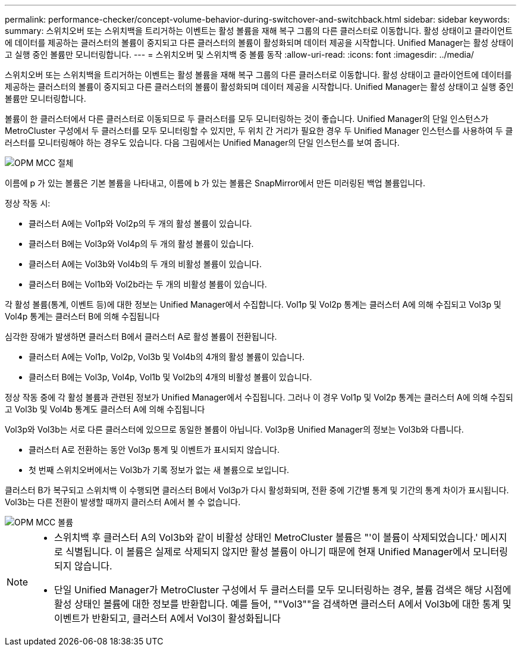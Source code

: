 ---
permalink: performance-checker/concept-volume-behavior-during-switchover-and-switchback.html 
sidebar: sidebar 
keywords:  
summary: 스위치오버 또는 스위치백을 트리거하는 이벤트는 활성 볼륨을 재해 복구 그룹의 다른 클러스터로 이동합니다. 활성 상태이고 클라이언트에 데이터를 제공하는 클러스터의 볼륨이 중지되고 다른 클러스터의 볼륨이 활성화되며 데이터 제공을 시작합니다. Unified Manager는 활성 상태이고 실행 중인 볼륨만 모니터링합니다. 
---
= 스위치오버 및 스위치백 중 볼륨 동작
:allow-uri-read: 
:icons: font
:imagesdir: ../media/


[role="lead"]
스위치오버 또는 스위치백을 트리거하는 이벤트는 활성 볼륨을 재해 복구 그룹의 다른 클러스터로 이동합니다. 활성 상태이고 클라이언트에 데이터를 제공하는 클러스터의 볼륨이 중지되고 다른 클러스터의 볼륨이 활성화되며 데이터 제공을 시작합니다. Unified Manager는 활성 상태이고 실행 중인 볼륨만 모니터링합니다.

볼륨이 한 클러스터에서 다른 클러스터로 이동되므로 두 클러스터를 모두 모니터링하는 것이 좋습니다. Unified Manager의 단일 인스턴스가 MetroCluster 구성에서 두 클러스터를 모두 모니터링할 수 있지만, 두 위치 간 거리가 필요한 경우 두 Unified Manager 인스턴스를 사용하여 두 클러스터를 모니터링해야 하는 경우도 있습니다. 다음 그림에서는 Unified Manager의 단일 인스턴스를 보여 줍니다.

image::../media/opm-mcc-switchover.gif[OPM MCC 절체]

이름에 p 가 있는 볼륨은 기본 볼륨을 나타내고, 이름에 b 가 있는 볼륨은 SnapMirror에서 만든 미러링된 백업 볼륨입니다.

정상 작동 시:

* 클러스터 A에는 Vol1p와 Vol2p의 두 개의 활성 볼륨이 있습니다.
* 클러스터 B에는 Vol3p와 Vol4p의 두 개의 활성 볼륨이 있습니다.
* 클러스터 A에는 Vol3b와 Vol4b의 두 개의 비활성 볼륨이 있습니다.
* 클러스터 B에는 Vol1b와 Vol2b라는 두 개의 비활성 볼륨이 있습니다.


각 활성 볼륨(통계, 이벤트 등)에 대한 정보는 Unified Manager에서 수집합니다. Vol1p 및 Vol2p 통계는 클러스터 A에 의해 수집되고 Vol3p 및 Vol4p 통계는 클러스터 B에 의해 수집됩니다

심각한 장애가 발생하면 클러스터 B에서 클러스터 A로 활성 볼륨이 전환됩니다.

* 클러스터 A에는 Vol1p, Vol2p, Vol3b 및 Vol4b의 4개의 활성 볼륨이 있습니다.
* 클러스터 B에는 Vol3p, Vol4p, Vol1b 및 Vol2b의 4개의 비활성 볼륨이 있습니다.


정상 작동 중에 각 활성 볼륨과 관련된 정보가 Unified Manager에서 수집됩니다. 그러나 이 경우 Vol1p 및 Vol2p 통계는 클러스터 A에 의해 수집되고 Vol3b 및 Vol4b 통계도 클러스터 A에 의해 수집됩니다

Vol3p와 Vol3b는 서로 다른 클러스터에 있으므로 동일한 볼륨이 아닙니다. Vol3p용 Unified Manager의 정보는 Vol3b와 다릅니다.

* 클러스터 A로 전환하는 동안 Vol3p 통계 및 이벤트가 표시되지 않습니다.
* 첫 번째 스위치오버에서는 Vol3b가 기록 정보가 없는 새 볼륨으로 보입니다.


클러스터 B가 복구되고 스위치백 이 수행되면 클러스터 B에서 Vol3p가 다시 활성화되며, 전환 중에 기간별 통계 및 기간의 통계 차이가 표시됩니다. Vol3b는 다른 전환이 발생할 때까지 클러스터 A에서 볼 수 없습니다.

image::../media/opm-mcc-volumes.gif[OPM MCC 볼륨]

[NOTE]
====
* 스위치백 후 클러스터 A의 Vol3b와 같이 비활성 상태인 MetroCluster 볼륨은 "'이 볼륨이 삭제되었습니다.' 메시지로 식별됩니다. 이 볼륨은 실제로 삭제되지 않지만 활성 볼륨이 아니기 때문에 현재 Unified Manager에서 모니터링되지 않습니다.
* 단일 Unified Manager가 MetroCluster 구성에서 두 클러스터를 모두 모니터링하는 경우, 볼륨 검색은 해당 시점에 활성 상태인 볼륨에 대한 정보를 반환합니다. 예를 들어, ""Vol3""을 검색하면 클러스터 A에서 Vol3b에 대한 통계 및 이벤트가 반환되고, 클러스터 A에서 Vol3이 활성화됩니다


====